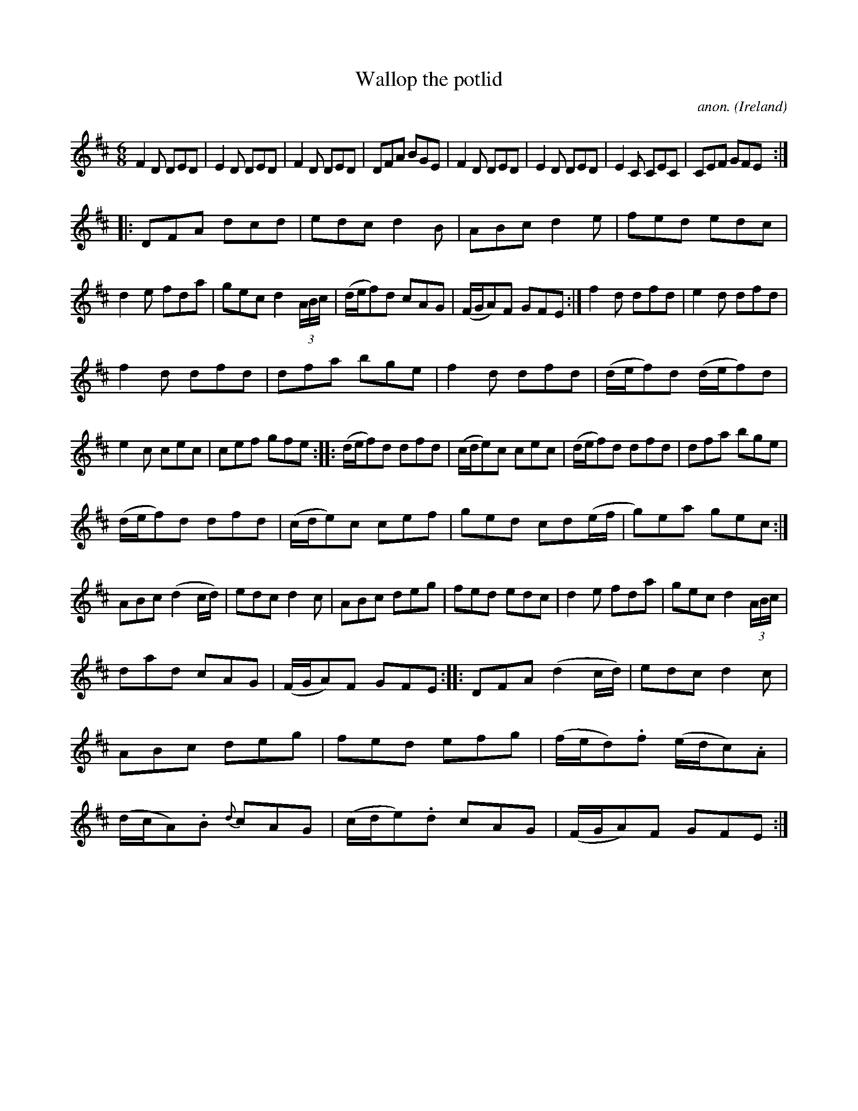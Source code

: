 X:258
T:Wallop the potlid
C:anon.
O:Ireland
B:Francis O'Neill: "The Dance Music of Ireland" (1907) no. 258
R:Double jig
M:6/8
L:1/8
K:D
F2D DED|E2D DED|F2D DED|DFA BGE|F2D DED|E2D DED|E2C CEC|CEF GFE:|
|:DFA dcd|edc d2B|ABc d2e|fed edc|d2e fda|gec d2(3A/B/c/|(d/e/f)d cAG|(F/G/A)F GFE:|f2d dfd|e2d dfd|
f2d dfd|dfa bge|f2d dfd|(d/e/f)d (d/e/f)d|e2c cec|cef gfe::(d/e/f)d dfd|(c/d/e)c cec|(d/e/f)d dfd|dfa bge|
(d/e/f)d dfd|(c/d/e)c cef|ged cd(e/f/|g)ea gec:|ABc (d2c/d/)|edc d2c|ABc deg|fed edc|d2e fda|gec d2(3A/B/c/|
dad cAG|(F/G/A)F GFE::DFA (d2c/d/)|edc d2c|ABc deg|fed efg|(f/e/d).f (e/d/c).A|(d/c/A).B {d}cAG|(c/d/e).d cAG|(F/G/A)F GFE:|
